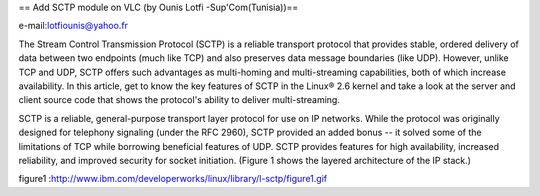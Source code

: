 == Add SCTP module on VLC (by Ounis Lotfi -Sup'Com(Tunisia))==

e-mail:\ lotfiounis@yahoo.fr

The Stream Control Transmission Protocol (SCTP) is a reliable transport
protocol that provides stable, ordered delivery of data between two
endpoints (much like TCP) and also preserves data message boundaries
(like UDP). However, unlike TCP and UDP, SCTP offers such advantages as
multi-homing and multi-streaming capabilities, both of which increase
availability. In this article, get to know the key features of SCTP in
the Linux® 2.6 kernel and take a look at the server and client source
code that shows the protocol's ability to deliver multi-streaming.

SCTP is a reliable, general-purpose transport layer protocol for use on
IP networks. While the protocol was originally designed for telephony
signaling (under the RFC 2960), SCTP provided an added bonus -- it
solved some of the limitations of TCP while borrowing beneficial
features of UDP. SCTP provides features for high availability, increased
reliability, and improved security for socket initiation. (Figure 1
shows the layered architecture of the IP stack.)

figure1
:http://www.ibm.com/developerworks/linux/library/l-sctp/figure1.gif
